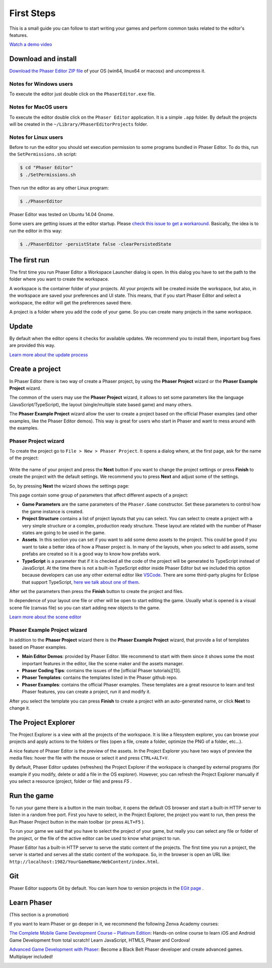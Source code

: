 First Steps
===========


This is a small guide you can follow to start writing your games and perform common tasks related to the editor's features.

`Watch a demo video <https://www.youtube.com/watch?v=jHDB4WwKTIY&index=1&list=PLB8gI_5U0MvCJuhPv-LBdi_a9PQxYxFqK>`_


Download and install
--------------------

`Download the Phaser Editor ZIP file <http://phasereditor.boniatillo.com/blog/downloads>`_ of your OS (win64, linux64 or macosx) and uncompress it.

Notes for Windows users 
~~~~~~~~~~~~~~~~~

To execute the editor just double click on the ``PhaserEditor.exe`` file.

Notes for MacOS users
~~~~~~~~~~~~~~~


To execute the editor double click on the ``Phaser Editor`` application. It is a simple ``.app`` folder. By default the projects will be created in the ``~/Library/PhaserEditorProjects`` folder.

Notes for Linux users
~~~~~~~~~~~~~~~

Before to run the editor you should set execution permission to some programs bundled in Phaser Editor. To do this, run the ``SetPermissions.sh`` script:

.. code-block:: bash

  $ cd "Phaser Editor"
  $ ./SetPermissions.sh


Then run the editor as any other Linux program:

.. code-block:: bash

    $ ./PhaserEditor

Phaser Editor was tested on Ubuntu 14.04 Gnome.

Some users are getting issues at the editor startup. Please `check this issue to get a workaround <https://github.com/boniatillo-com/PhaserEditor/issues/10>`_. Basically, the idea is to run the editor in this way: 

.. code-block:: bash

  $ ./PhaserEditor -persistState false -clearPersistedState


The first run
-----------

The first time you run Phaser Editor a Workspace Launcher dialog is open. In this dialog you have to set the path to the folder where you want to create the workspace.

A workspace is the container folder of your projects. All your projects will be created inside the workspace, but also, in the workspace are saved your preferences and UI state. This means, that if you start Phaser Editor and select a workspace, the editor will get the preferences saved there.

A project is a folder where you add the code of your game. So you can create many projects in the same workspace.

.. image:: images/WorkspaceLauncher.png


Update
---------

By default when the editor opens it checks for available updates. We recommend you to install them, important bug fixes are provided this way.

`Learn more about the update process <Learn more about the update process>`_

Create a project
--------------

In Phaser Editor there is two way of  create a Phaser project, by using the **Phaser Project** wizard or the **Phaser Example Project** wizard.

The common of the users may use the **Phaser Project** wizard, it allows to set some parameters like the language (JavaScript/TypeScript), the layout (single/multiple state based game) and many others.

The **Phaser Example Project** wizard allow the user to create a project based on the official Phaser examples (and other examples, like the Phaser Editor demos). This way is great for users who start in Phaser and want to mess around with the examples.

Phaser Project wizard
~~~~~~~~~~~~~~~~~~~~~

To create the project go to ``File > New > Phaser Project``. It opens a dialog where, at the first page, ask for the name of the project:

 .. image:: images/NewProject_SetName.png

Write the name of your project and press the **Next** button if you want to change the project settings or press **Finish** to create the project with the default settings. We recommend you to press **Next** and adjust some of the settings.

So, by pressing **Next** the wizard shows the settings page:

.. image:: images/NewProject_Settings.png

This page contain some group of parameters that affect different aspects of a project:

* **Game Parameters** are the same parameters of the ``Phaser.Game`` constructor.  Set these parameters to control how the game instance is created.
* **Project Structure** contains a list of project layouts that you can select. You can select to create a project with a very simple structure or a complex, production ready structure. These layout are related with the number of Phaser states are going to be used in the game.
* **Assets**. In this section you can set if you want to add some demo assets to the project. This could be good if you want to take a better idea of how a Phaser project is. In many of the layouts, when you select to add assets, some prefabs are created so it is a good way to know how prefabs work.
* **TypeScript** is a parameter that if it is checked all the code of the project will be generated to TypeScript instead of JavaScript. At the time there is not a built-in TypeScript editor inside Phaser Editor but we included this option because developers can use any other external editor like `VSCode <http://  .visualstudio.net>`_. There are some third-party plugins for Eclipse that support TypeScript, `here we talk about one of them <http://phasereditor.boniatillo.com/blog/2017/04/welcome-typescript-ide>`_.

After set the parameters then press the **Finish** button to create the project and files.

In dependence of your layout one file or other will be open to start editing the game. Usually what is opened is a visual scene file (canvas file) so you can start adding new objects to the game.

`Learn more about the scene editor <http://phasereditor.boniatillo.com/blog/quick-start/080-canvas>`_

Phaser Example Project wizard
~~~~~~~~~~~~~~~~~~~~~~~~~~~~~

In addition to the **Phaser Project** wizard there is the  **Phaser Example Project** wizard, that provide a list of templates based on Phaser examples.

.. image:: images/PhaserProject_Templates.png

- **Main Editor Demos**: provided by Phaser Editor. We recommend to start with them since it shows some the most important features in the editor, like the scene maker and the assets manager.
- **Phaser Coding Tips**: contains the issues of the [official Phaser tutorials][13].
- **Phaser Templates**: contains the templates listed in the Phaser github repo.
- **Phaser Examples**: contains the official Phaser examples. These templates are a great resource to learn and test Phaser features, you can create a project, run it and modify it.

After you select the template you can press **Finish** to create a project with an auto-generated name, or click **Next** to change it.

The Project Explorer
--------------------

The Project Explorer is a view with all the projects of the workspace. It is like a filesystem explorer, you can browse your projects and apply actions to the folders or files (open a file, create a folder, optimize the PNG of a folder, etc...).

A nice feature of Phaser Editor is the preview of the assets. In the Project Explorer you have two ways of preview the media files: hover the file with the mouse or select it and press ``CTRL+ALT+V``.

.. image:: images/ProjectExplorer.png
  :alt: Project Explorer preview image file 

By default, Phaser Editor updates (refreshes) the Project Explorer if the workspace is changed by external programs (for example if you modify, delete or add a file in the OS explorer). However, you can refresh the Project Explorer manually if you select a resource (project, folder or file) and press `F5` .

Run the game
------------

To run your game there is a button in the main toolbar, it opens the default OS browser and start a built-in HTTP server to listen in a random free port. First you have to select, in the Project Explorer, the project you want to run, then press the Run Phaser Project button in the main toolbar (or press ``ALT+F5`` ).

.. image:: images/RunProject.png
  :alt: Run project

To run your game we said that you have to select the project of your game, but really you can select any file or folder of the project, or the file of the active editor can be used to know what project to run.

Phaser Editor has a built-in HTTP server to serve the static content of the projects. The first time you run a project, the server is started and serves all the static content of the workspace. So, in the browser is open an URL like: ``http://localhost:1982/YourGameName/WebContent/index.html``.

Git
---

Phaser Editor supports Git by default. You can learn how to version projects in the `EGit page <https://www.eclipse.org/egit/>`_ .


Learn Phaser
------------

(This section is a promotion)

If you want to learn Phaser or go deeper in it, we recommend the following Zenva Academy courses:

`The Complete Mobile Game Development Course – Platinum Edition <https://academy.zenva.com/product/the-complete-mobile-game-development-course-platinum-edition/?a=42>`_: Hands-on online course to learn iOS and Android Game Development from total scratch! Learn JavaScript, HTML5, Phaser and Cordova!

.. image:: images/zenva_course_1.png
  :alt: The Complete Mobile Game Development Course


`Advanced Game Development with Phaser <https://academy.zenva.com/product/advanced-game-development-with-phaser/?a=42>`_:  Become a Black Belt Phaser developer and create advanced games. Multiplayer included!

.. image:: images/zenva_course_2.jpeg
  :alt: Advanced Game Development with Phaser
  :width: 100%

